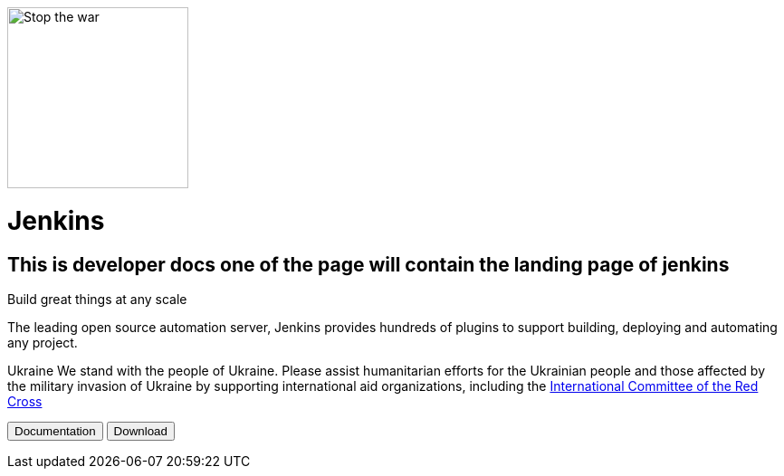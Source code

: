 image::https://raw.githubusercontent.com/jenkins-infra/jenkins.io/d64ddebd0a7d02772c10a77f1f4890b93b6961e7/content/images/logos/jenkins/Jenkins-stop-the-war.svg["Stop the war",200px,float=left]
= Jenkins

== This is developer docs one of the page will contain the landing page of jenkins

Build great things at any scale

The leading open source automation server, Jenkins provides hundreds of plugins to support building, deploying and automating any project.

Ukraine We stand with the people of Ukraine. Please assist humanitarian efforts for the Ukrainian people and those affected by the military invasion of Ukraine by supporting international aid organizations, including the 
link:https://www.icrc.org/[International Committee of the Red Cross]

+++
<button>Documentation</button> <button>Download</button>
+++

